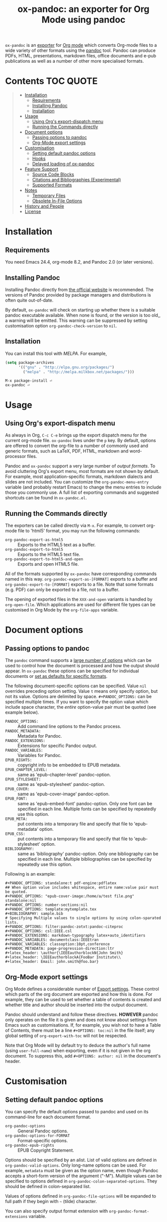 #+TITLE: ox-pandoc: an exporter for Org Mode using pandoc

=ox-pandoc= is an 
[[https://orgmode.org/manual/Exporting.html#Exporting][exporter]] for
[[https://orgmode.org/][Org mode]] which converts Org-mode files to a
wide variety of other formats using the [[https://pandoc.org/][pandoc]]
tool. Pandoc can produce PDFs, HTML, presentations, markdown files,
office documents and e-pub publications as well as a number of other
more specialised formats.

# Github's Org support doesn't seem to be able to do ToCs
# So use https://github.com/snosov1/toc-org
* Contents                                                        :TOC:QUOTE:
#+BEGIN_QUOTE
- [[#installation][Installation]]
  - [[#requirements][Requirements]]
  - [[#installing-pandoc][Installing Pandoc]]
  - [[#installation-1][Installation]]
- [[#usage][Usage]]
  - [[#using-orgs-export-dispatch-menu][Using Org's export-dispatch menu]]
  - [[#running-the-commands-directly][Running the Commands directly]]
- [[#document-options][Document options]]
  - [[#passing-options-to-pandoc][Passing options to pandoc]]
  - [[#org-mode-export-settings][Org-Mode export settings]]
- [[#customisation][Customisation]]
  - [[#setting-default-pandoc-options][Setting default pandoc options]]
  - [[#hooks][Hooks]]
  - [[#delayed-loading-of-ox-pandoc][Delayed loading of ox-pandoc]]
- [[#feature-support][Feature Support]]
  - [[#source-code-blocks][Source Code Blocks]]
  - [[#citations-and-bibliographies-experimental][Citations and Bibliographies (Experimental)]]
  - [[#supported-formats][Supported Formats]]
- [[#notes][Notes]]
  - [[#temporary-files][Temporary Files]]
  - [[#obsolete-in-file-options][Obsolete In-File Options]]
- [[#history-and-people][History and People]]
- [[#license][License]]
#+END_QUOTE

* Installation
** Requirements
You need Emacs 24.4, org-mode 8.2, and Pandoc 2.0 (or later
versions). 
** Installing Pandoc
Installing Pandoc directly from
[[https://pandoc.org/installing.html][the official website]] is
recommended. The versions of Pandoc provided by package managers and
distributions is often quite out-of-date.

By default, =ox-pandoc= will check on starting up whether there is a
suitable pandoc executable available. When none is found, or the version
is too old,, a warning will be emitted. This warning can be suppressed
by setting customisation option =org-pandoc-check-version= to =nil=.
** Installation

You can install this tool with [[www.melpa.org][MELPA]].  For example,

#+BEGIN_SRC emacs-lisp
(setq package-archives
      '(("gnu" . "http://elpa.gnu.org/packages/")
        ("melpa" . "http://melpa.milkbox.net/packages/")))
#+END_SRC

: M-x package-install ⏎
: ox-pandoc ⏎

* Usage
** Using Org's export-dispatch menu
   As always in Org, =C-c C-e= brings up the export dispatch menu for
   the current org-mode file. =ox-pandoc= lives under the =p= key. By
   default, options are offered to convert the org-file to a number of
   commonly used and generic formats, such as LaTeX, PDF, HTML, markdown
   and word-processor files.

   Pandoc and =ox-pandoc= support a very large number of [[*Supported Formats][output formats]].
   To avoid cluttering Org's export menu, most formats are not shown by
   default. For example, most application-specific formats, markdown
   dialects and slides are not included. You can customize the
   =org-pandoc-menu-entry= variable (and probably restart Emacs) to
   change the menu entries to include those you commonly use. A full
   list of exporting commands and suggested shortcuts can be found in
   =ox-pandoc.el=.

** Running the Commands directly

The exporters can be called directly via =M-x=. For example, to convert
org-mode file to 'html5' format, you may run the following commands:

- =org-pandoc-export-as-html5= :: Exports to the HTML5 text as a buffer.
- =org-pandoc-export-to-html5= :: Exports to the HTML5 text file.
- =org-pandoc-export-to-html5-and-open= :: Exports and open HTML5 file.

All of the formats supported by =ox-pandoc= have corresponding commands
named in this way. =org-pandoc-export-as-[FORMAT]= exports to a buffer
and =org-pandoc-export-to-[FORMAT]= exports to a file. Note that some
formats (e.g. PDF) can only be exported to a file, not to a buffer.

The opening of exported files in the =XXX-and-open= variants is handled
by =org-open-file=. Which applications are used for different file types
can be customised in Org Mode by the =org-file-apps= variable.

* Document options
** Passing options to pandoc
The =pandoc= command supports a
[[https://pandoc.org/MANUAL.html#options][large number of options]]
which can be used to control how the document is processed and how the
output should appear. In =ox-pandoc= these options can be specified for
individual documents or [[#setting-default-pandoc-options][set as
defaults for specific formats]].

The following document-specific options can be specified. Value =nil=
overrides preceding option setting. Value =t= means only specify
option, but not its value. Options are delimited by space.
=#+PANDOC_OPTIONS:= can be specified multiple times. If you want to
specify the option value which include space character, the /entire/
option-value pair must be quoted (see example below).

- =PANDOC_OPTIONS:= :: Add command line options to the Pandoc process.
- =PANDOC_METADATA:= :: Metadata for Pandoc.
- =PANDOC_EXTENSIONS:= :: Extensions for specific Pandoc output.
- =PANDOC_VARIABLES:= :: Variables for Pandoc.
- =EPUB_RIGHTS:= :: copyright info to be embedded to EPUB metadata.
- =EPUB_CHAPTER_LEVEL:= :: same as 'epub-chapter-level' pandoc-option.
- =EPUB_STYLESHEET:= :: same as 'epub-stylesheet' pandoc-option.
- =EPUB_COVER:= :: same as 'epub-cover-image' pandoc-option.
- =EPUB_FONT:= :: same as 'epub-embed-font' pandoc-option. Only one
                  font can be specified in each line. Multiple fonts
                  can be specified by repeatedly use this option.
- =EPUB_META:= :: put contents into a temporary file and specify
                  that file to 'epub-metadata' option.
- =EPUB_CSS:= :: put contents into a temporary file and specify
                 that file to 'epub-stylesheet' option.
- =BIBLIOGRAPHY:= :: same as 'bibliography' pandoc-option. Only one
     bibliography can be specified in each line. Multiple
     bibliographies can be specified by repeatedly use this option.

Following is an example:

: #+PANDOC_OPTIONS: standalone:t pdf-engine:pdflatex
: ## When option value includes whitespace, entire name:value pair must be quoted.
: #+PANDOC_OPTIONS: "epub-cover-image:/home/a/test file.png" standalone:nil
: #+PANDOC_OPTIONS: number-sections:nil
: #+PANDOC_OPTIONS: template:mytemplate.tex
: #+BIBLIOGRAPHY: sample.bib
: # Specifying Multiple values to single options by using colon-sparated lists.
: #+PANDOC_OPTIONS: filter:pandoc-zotxt:pandoc-citeproc
: #+PANDOC_OPTIONS: csl:IEEE.csl
: #+PANDOC_EXTENSIONS: markdown-typography latex+auto_identifiers
: #+PANDOC_VARIABLES: documentclass:IEEEtran
: #+PANDOC_VARIABLES: classoption:10pt,conference
: #+PANDOC_METADATA: page-progression-direction:ltr
: #+latex_header: \author{\IEEEauthorblockN{John Smith}
: #+latex_header: \IEEEauthorblockA{FooBar Institute\\
: #+latex_header: Email: john.smith@foo.bar}

** Org-Mode export settings
Org Mode defines a considerable number of [[https://orgmode.org/manual/Export-Settings.html][Export settings]]. These control which parts of the org document are exported and how this is done. For example, they can be used to set whether a table of contents is created and whether title and author should be inserted into the output document.

Pandoc should understand and follow these directives. *HOWEVER* pandoc only operates on the file it is given and does not know about settings from Emacs such as customisations. If, for example, you wish not to have a Table of Contents, there must be a line =#+OPTIONS: toc:nil= in the file itself; any global setting of =org-export-with-toc= will not be respected.

Note that Org Mode will by default try to deduce the author's full name (using =user-full-name=) when exporting, even if it is not given in the org document. To suppress this, add =#+OPTIONS: author: nil= in the document's header.

* Customisation
** Setting default pandoc options

You can specify the default options passed to pandoc and used on its
command-line for each document format. 

- =org-pandoc-options= :: General Pandoc options.
- =org-pandoc-options-for-FORMAT= :: Format-specific options.
- =org-pandoc-epub-rights= :: EPUB Copyright Statement.

Options should be specified by an alist. List of valid options are
defined in =org-pandoc-valid-options=. Only long-name options can be
used. For example, =metadata= must be given as the option name, even
though Pandoc accepts a short-form version of the argument ("-M").
Multiple values can be specified to options defined in
=org-pandoc-colon-separated-options=. They should be defined in
colon-separated list.

Values of options defined in =org-pandoc-file-options= will be
expanded to full path if they begin with =~= (tilde) character.

You can also specify output format extension with
=org-pandoc-format-extensions= variable.

For example:

#+BEGIN_SRC emacs-lisp
;; default options for all output formats
(setq org-pandoc-options '((standalone . t)))
;; cancel above settings only for 'docx' format
(setq org-pandoc-options-for-docx '((standalone . nil)))
;; special settings for beamer-pdf and latex-pdf exporters
(setq org-pandoc-options-for-beamer-pdf '((pdf-engine . "xelatex")))
(setq org-pandoc-options-for-latex-pdf '((pdf-engine . "pdflatex")))
;; special extensions for markdown_github output
(setq org-pandoc-format-extensions '(markdown_github+pipe_tables+raw_html))
#+END_SRC



** Hooks 
Hooks are also provided to be called when =pandoc= has completed processing.

- =org-pandoc-after-processing-FORMAT-hook= :: Hook called after processing =FORMAT=. 

These hooks are only available for text-file =FORMAT=.
=after-processing= options can not be specified to =epub=, =docx= or
=pdf= formats.

For preprocessing hooks, use =org-export-before-processing-hook=.

** Delayed loading of ox-pandoc
If you want delayed loading of `ox-pandoc' when
=org-pandoc-menu-entry= is customized, please consider the following
settings in your init file.

#+BEGIN_SRC emacs-lisp
(with-eval-after-load 'ox
  (require 'ox-pandoc))
#+END_SRC
* Feature Support 
** Source Code Blocks
=ox-pandoc= supports the export of code blocks, including code blocks
for specific output formats (e.g. LaTeX, HTML). Code wrapped in
=#+BEGIN_EXPORT [format]= will be passed to pandoc as-is. Pandoc knows how
to handle these blocks correctly and will include them in the final
output if they match the target format. The same applies for short
format-specific snippets using Org's =@@format:= syntax.

Blocks and snippets intended only for the pandoc backend can be
specified using =#+BEGIN_EXPORT pandoc= and =@@pandoc:=. The inner
content of these blocks and snippets will be passed to pandoc. This may
be useful for adding extra information for output formats only supported
by pandoc, not by Org's own native converters.

=ox-pandoc= also supports the evaluation of embedded code blocks wrapped
with =BEGIN_SRC [language]=. The various options described by the
[[https://orgmode.org/manual/Working-with-Source-Code.html#Working-with-Source-Code][Org-mode
manual]] for working with source code should be supported: source code,
results, both or neither can included in the final document and outputs
can be specified for particular output formats (e.g. HTML).

*IMPORTANT*: if you wish to include evaluated =SRC= blocks and their
results in documents to be processed by pandoc, each block should be
given a unique name. For example.

#+BEGIN_EXAMPLE
#+NAME: my--block
#+BEGIN_SRC emacs-lisp :exports both :results value
(+ 4 7)
#+END_SRC
#+END_EXAMPLE


** Citations and Bibliographies (Experimental)
Citations can be inserted into Org documents and then, when the document
is exported and linked to a bibliography file, the citations are
formatted correctly (e.g. in footnotes, numbered or author-year style)
and a formatted bibliography added to the output document. Pandoc has
long had a [[https://pandoc.org/org.html#citations][number of options
for processing citations]] in org documents. With version 9.5
(September 2021) Org Mode added [[https://orgmode.org/manual/Citation-handling.html][official syntax and support for citations]].

=ox-pandoc= aims fully to support citation handling and export in Org Mode 9.5+ and =pandoc=. This is complicated by the many potential formats and by there being overlapping but not 100% compatible tools involved. Citation support should be seen as *experimental* and I encourage you to report unexpected results, please including sample documents.

In all cases, you can indicate what bibliography file is the source for citations in a document with a header =#+BIBLIOGRAPHY: my-references.bib=. Bibliographies can potentially be in =.bib=, =.yaml= or =.json= format. A =#+CITE_EXPORT:= header indicates how citations in the document are processed before being handed to pandoc. Which [[https://orgmode.org/manual/Citation-export-processors.html][exporter]] to choose depends on what final document format is targetted:

*** Exporting citations to LaTeX / PDF
If the document is going to be transformed to TeX and then compiled by a LaTeX processor to make (for example) a PDF, you should probably choose either the =biblatex= or =natbib= processor. Additional arguments to the header can specify the citation and bibliography format wanted from =biblatex= or =natbib= - see the [[https://orgmode.org/manual/Citation-export-processors.html][Org Manual]].

In this case, =cite:= commands are replaced with the appropriate LaTeX commands. Pandoc should ignore these and pass them through to the LaTeX compiler.

*** Exporting citations to HTML, ODT, DocX etc
For other formats, the best approach at the moment is to use the =csl= Org-Mode cite processor; this requires that the =citeproc-el= Emacs package be installed. A =.csl= (Citation Style Language) file can be specified to determine how citations and bibligraphy are to be formatted.

In this case, citations and bibliography are resolved and formatted before they are passed to Pandoc, which should simply pass on the formatting to the final output document.

*** Alternative: using Pandoc citation syntax
An alternative to the above (also relevant for Org 9.4 and earlier) is to ensure that citations in text are transformed to [[https://pandoc.org/org.html#citations][one of the formats that Pandoc recognises in org documents]]. You should then set  =#+PANDOC_OPTIONS: citeproc:t= in the document header.

In this case, citations are instead processed by =pandoc= using CSL. This may be a good solution if you are using one of the alternative citation systems for Org, such as =org-ref=. A goal in =ox-pandoc= is to offer an alternative citation export processor that outputs Pandoc-specific citation syntax, but this is still in planning.

** Supported Formats

You can convert an Org-mode file to various formats with simple
commands. The following table shows the supported formats:

| format            | extension | buffer | file |
|-------------------+-----------+--------+------|
| asciidoc          | txt       | yes    | yes  |
| beamer            | tex       | yes    | yes  |
| beamer-pdf        | pdf       | no     | yes  |
| commonmark        | md        | yes    | yes  |
| context           | tex       | yes    | yes  |
| docbook           | xml       | yes    | yes  |
| docx              |           | no     | yes  |
| dzslides          | html      | yes    | yes  |
| epub2             | epub      | no     | yes  |
| epub3             | epub      | no     | yes  |
| fb2               | fb2       | yes    | yes  |
| gfm               | md        | yes    | yes  |
| html4             | html      | yes    | yes  |
| html5             | html      | yes    | yes  |
| icml              |           | yes    | yes  |
| jira              | md        | yes    | yes  |
| json              |           | yes    | yes  |
| latex             | tex       | yes    | yes  |
| latex-pdf         | pdf       | no     | yes  |
| man               |           | yes    | yes  |
| markdown          | md        | yes    | yes  |
| markdown_github   | md        | yes    | yes  |
| markdown_mmd      | md        | yes    | yes  |
| markdown_phpextra | md        | yes    | yes  |
| markdown_strict   | md        | yes    | yes  |
| mediawiki         |           | yes    | yes  |
| native            | hs        | yes    | yes  |
| odt               |           | no     | yes  |
| opendocument      | xml       | yes    | yes  |
| opml              |           | yes    | yes  |
| org               |           | yes    | yes  |
| plain             | txt       | yes    | yes  |
| pptx              |           | no     | yes  |
| revealjs          | html      | yes    | yes  |
| rst               |           | yes    | yes  |
| rtf               |           | yes    | yes  |
| s5                | html      | yes    | yes  |
| slideous          | html      | yes    | yes  |
| slidy             | html      | yes    | yes  |
| texinfo           | texi      | yes    | yes  |
| textile           |           | yes    | yes  |
* Notes
** Temporary Files
=ox-pandoc= works by first using Org-mode's own conversion functions to
export a temporary version of the org file and then calling =pandoc=
with the appropriate switches on this file. This process creates
temporary files in the working directory called "XXXX.tmpZZZZ.org" and
"XXXX.tmpZZZZ.css" (if necessary). (ZZZZ is a random string)

Under normal operation the temporary files are deleted automatically
when `pandoc` has finished processing them. If you use =recentf=, you
may find these files clutter your recent files list. =M-x
recentf-cleanup= should remove them.
** Obsolete In-File Options

Following options are supported in previous version of =ox-pandoc=.
They are no longer supported.

- =EPUB_METADATA:= :: obsolete. Use =epub-metadata= in
     =PANDOC_OPTIONS:= instead.
- =EPUB_STYLESHEET:= :: obsolete. Use =epub-stylesheet= in
     =PANDOC_OPTIONS:= instead.

* History and People
  This package was inspired by [[https://github.com/robtillotson/org-pandoc][org-pandoc]], but was entirely re-written by [[http://github.com/kawabata][kawabata]] who is the original author of =ox-pandoc=. The code was released as a emacs package via MELPA.

  In 2021, the package was updated to address small feature requests, apply patches and fix a number of bugs, most of which had arisen through changes in =pandoc= itself. The package is currently maintained by  [[http://github.com/a-fent][a-fent]].

* License

  GPLv2.

